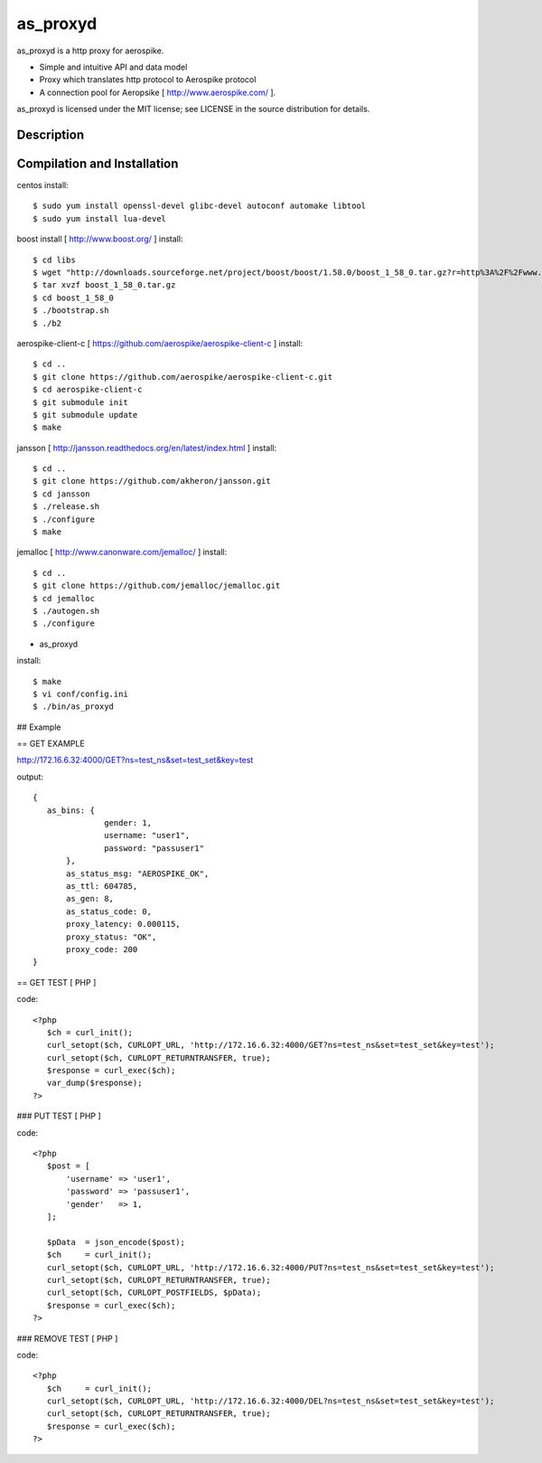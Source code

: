 as_proxyd
==============

as_proxyd is a http proxy for aerospike.

- Simple and intuitive API and data model
- Proxy which translates http protocol to Aerospike protocol
- A connection pool for Aeropsike [ http://www.aerospike.com/ ].

as_proxyd is licensed under the MIT license; see LICENSE in the source distribution for details.


Description
----------------------------


Compilation and Installation
----------------------------

centos install::

$ sudo yum install openssl-devel glibc-devel autoconf automake libtool
$ sudo yum install lua-devel 

boost install [ http://www.boost.org/ ] install::

$ cd libs
$ wget "http://downloads.sourceforge.net/project/boost/boost/1.58.0/boost_1_58_0.tar.gz?r=http%3A%2F%2Fwww.boost.org%2Fusers%2Fhistory%2Fversion_1_58_0.html&ts=1436937714&use_mirror=jaist" -O boost_1_58_0.tar.gz
$ tar xvzf boost_1_58_0.tar.gz
$ cd boost_1_58_0
$ ./bootstrap.sh
$ ./b2


aerospike-client-c [ https://github.com/aerospike/aerospike-client-c ] install::

$ cd ..
$ git clone https://github.com/aerospike/aerospike-client-c.git
$ cd aerospike-client-c
$ git submodule init
$ git submodule update
$ make

jansson [ http://jansson.readthedocs.org/en/latest/index.html ] install::

$ cd ..
$ git clone https://github.com/akheron/jansson.git
$ cd jansson
$ ./release.sh
$ ./configure
$ make

jemalloc [ http://www.canonware.com/jemalloc/ ] install::

$ cd ..
$ git clone https://github.com/jemalloc/jemalloc.git
$ cd jemalloc
$ ./autogen.sh
$ ./configure

* as_proxyd

install::

$ make
$ vi conf/config.ini
$ ./bin/as_proxyd


## Example

== GET EXAMPLE

http://172.16.6.32:4000/GET?ns=test_ns&set=test_set&key=test

output::

 {
    as_bins: {
		gender: 1,
		username: "user1",
		password: "passuser1"
	},
	as_status_msg: "AEROSPIKE_OK",
	as_ttl: 604785,
	as_gen: 8,
	as_status_code: 0,
	proxy_latency: 0.000115,
	proxy_status: "OK",
	proxy_code: 200
 }

== GET TEST [ PHP ]

code::

 <?php
    $ch = curl_init();
    curl_setopt($ch, CURLOPT_URL, 'http://172.16.6.32:4000/GET?ns=test_ns&set=test_set&key=test');
    curl_setopt($ch, CURLOPT_RETURNTRANSFER, true);
    $response = curl_exec($ch);
    var_dump($response);
 ?>

### PUT TEST [ PHP ]

code::

 <?php
    $post = [
        'username' => 'user1',
        'password' => 'passuser1',
        'gender'   => 1,
    ];

    $pData  = json_encode($post);
    $ch     = curl_init();
    curl_setopt($ch, CURLOPT_URL, 'http://172.16.6.32:4000/PUT?ns=test_ns&set=test_set&key=test');
    curl_setopt($ch, CURLOPT_RETURNTRANSFER, true);
    curl_setopt($ch, CURLOPT_POSTFIELDS, $pData);
    $response = curl_exec($ch);
 ?>

### REMOVE TEST [ PHP ]

code::

 <?php
    $ch     = curl_init();
    curl_setopt($ch, CURLOPT_URL, 'http://172.16.6.32:4000/DEL?ns=test_ns&set=test_set&key=test');
    curl_setopt($ch, CURLOPT_RETURNTRANSFER, true);
    $response = curl_exec($ch);
 ?>
